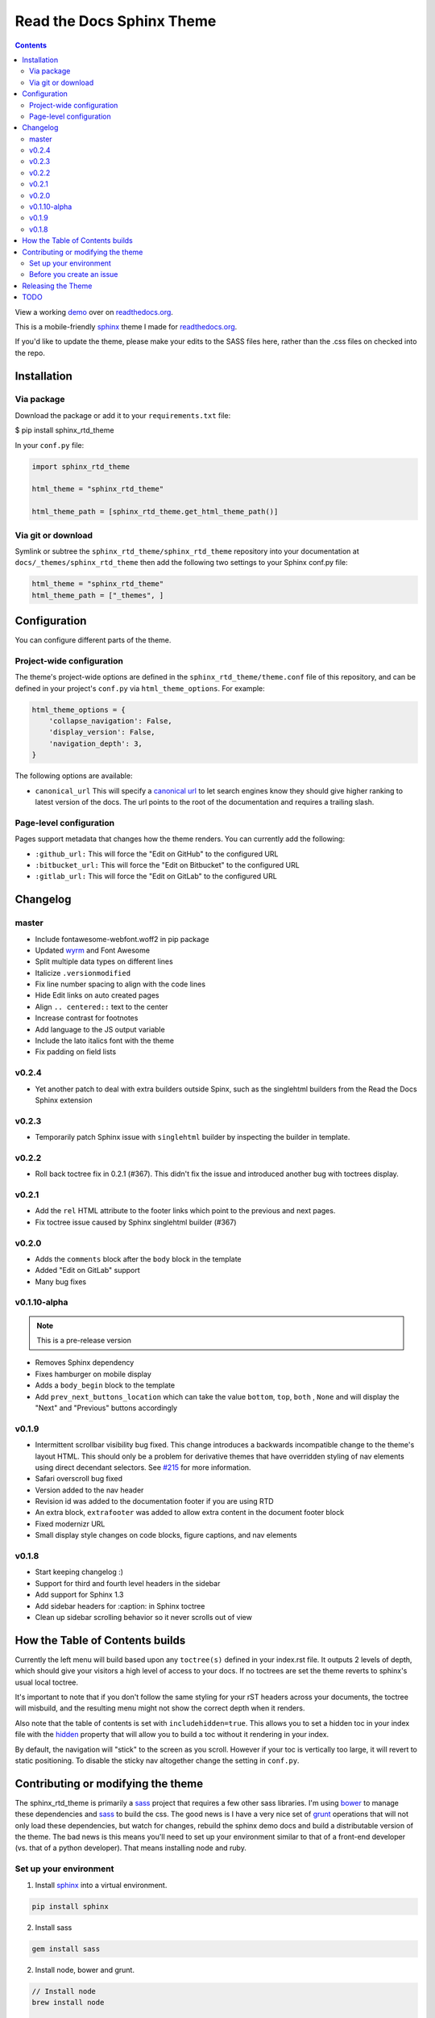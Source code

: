 .. _readthedocs.org: http://www.readthedocs.org
.. _bower: http://www.bower.io
.. _sphinx: http://www.sphinx-doc.org
.. _compass: http://www.compass-style.org
.. _sass: http://www.sass-lang.com
.. _wyrm: http://www.github.com/snide/wyrm/
.. _grunt: http://www.gruntjs.com
.. _node: http://www.nodejs.com
.. _demo: http://docs.readthedocs.org
.. _hidden: http://sphinx-doc.org/markup/toctree.html

**************************
Read the Docs Sphinx Theme
**************************

.. contents:: 

View a working demo_ over on readthedocs.org_.

This is a mobile-friendly sphinx_ theme I made for readthedocs.org_.

If you'd like to update the theme,
please make your edits to the SASS files here,
rather than the .css files on checked into the repo.

.. image:: demo_docs/source/static/screen_mobile.png
    :width: 100%

Installation
============

Via package
-----------

Download the package or add it to your ``requirements.txt`` file:

.. code:: bash
$ pip install sphinx_rtd_theme

In your ``conf.py`` file:

.. code:: python

    import sphinx_rtd_theme

    html_theme = "sphinx_rtd_theme"

    html_theme_path = [sphinx_rtd_theme.get_html_theme_path()]

Via git or download
-------------------

Symlink or subtree the ``sphinx_rtd_theme/sphinx_rtd_theme`` repository into your documentation at
``docs/_themes/sphinx_rtd_theme`` then add the following two settings to your Sphinx
conf.py file:

.. code:: python

    html_theme = "sphinx_rtd_theme"
    html_theme_path = ["_themes", ]

Configuration
=============

You can configure different parts of the theme.

Project-wide configuration
--------------------------

The theme's project-wide options are defined in the ``sphinx_rtd_theme/theme.conf``
file of this repository, and can be defined in your project's ``conf.py`` via
``html_theme_options``. For example:

.. code:: python

    html_theme_options = {
        'collapse_navigation': False,
        'display_version': False,
        'navigation_depth': 3,
    }

The following options are available:

* ``canonical_url`` This will specify a `canonical url <https://en.wikipedia.org/wiki/Canonical_link_element>`__
  to let search engines know they should give higher ranking to latest version of the docs.
  The url points to the root of the documentation and requires a trailing slash.

Page-level configuration
------------------------

Pages support metadata that changes how the theme renders.
You can currently add the following:

* ``:github_url:`` This will force the "Edit on GitHub" to the configured URL
* ``:bitbucket_url:`` This will force the "Edit on Bitbucket" to the configured URL
* ``:gitlab_url:`` This will force the "Edit on GitLab" to the configured URL

Changelog
=========

master
------

* Include fontawesome-webfont.woff2 in pip package
* Updated wyrm_ and Font Awesome
* Split multiple data types on different lines
* Italicize ``.versionmodified``
* Fix line number spacing to align with the code lines
* Hide Edit links on auto created pages
* Align ``.. centered::`` text to the center
* Increase contrast for footnotes
* Add language to the JS output variable 
* Include the lato italics font with the theme
* Fix padding on field lists

v0.2.4
------

* Yet another patch to deal with extra builders outside Spinx, such as the
  singlehtml builders from the Read the Docs Sphinx extension

v0.2.3
------

* Temporarily patch Sphinx issue with ``singlehtml`` builder by inspecting the
  builder in template.

v0.2.2
------

* Roll back toctree fix in 0.2.1 (#367). This didn't fix the issue and
  introduced another bug with toctrees display.

v0.2.1
------

* Add the ``rel`` HTML attribute to the footer links which point to
  the previous and next pages.
* Fix toctree issue caused by Sphinx singlehtml builder (#367)

v0.2.0
------

* Adds the ``comments`` block after the ``body`` block in the template
* Added "Edit on GitLab" support
* Many bug fixes

v0.1.10-alpha
-------------

.. note::
    This is a pre-release version

* Removes Sphinx dependency
* Fixes hamburger on mobile display
* Adds a ``body_begin`` block to the template
* Add ``prev_next_buttons_location`` which can take the value ``bottom``,
  ``top``, ``both`` , ``None`` and will display the "Next" and "Previous"
  buttons accordingly

v0.1.9
------

* Intermittent scrollbar visibility bug fixed. This change introduces a
  backwards incompatible change to the theme's layout HTML. This should only be
  a problem for derivative themes that have overridden styling of nav elements
  using direct decendant selectors. See `#215`_ for more information.
* Safari overscroll bug fixed
* Version added to the nav header
* Revision id was added to the documentation footer if you are using RTD
* An extra block, ``extrafooter`` was added to allow extra content in the
  document footer block
* Fixed modernizr URL
* Small display style changes on code blocks, figure captions, and nav elements

.. _#215: https://github.com/snide/sphinx_rtd_theme/pull/215

v0.1.8
------

* Start keeping changelog :)
* Support for third and fourth level headers in the sidebar
* Add support for Sphinx 1.3
* Add sidebar headers for :caption: in Sphinx toctree
* Clean up sidebar scrolling behavior so it never scrolls out of view

How the Table of Contents builds
================================

Currently the left menu will build based upon any ``toctree(s)`` defined in your index.rst file.
It outputs 2 levels of depth, which should give your visitors a high level of access to your
docs. If no toctrees are set the theme reverts to sphinx's usual local toctree.

It's important to note that if you don't follow the same styling for your rST headers across
your documents, the toctree will misbuild, and the resulting menu might not show the correct
depth when it renders.

Also note that the table of contents is set with ``includehidden=true``. This allows you
to set a hidden toc in your index file with the hidden_ property that will allow you
to build a toc without it rendering in your index.

By default, the navigation will "stick" to the screen as you scroll. However if your toc
is vertically too large, it will revert to static positioning. To disable the sticky nav
altogether change the setting in ``conf.py``.

Contributing or modifying the theme
===================================

The sphinx_rtd_theme is primarily a sass_ project that requires a few other sass libraries. I'm
using bower_ to manage these dependencies and sass_ to build the css. The good news is
I have a very nice set of grunt_ operations that will not only load these dependencies, but watch
for changes, rebuild the sphinx demo docs and build a distributable version of the theme.
The bad news is this means you'll need to set up your environment similar to that
of a front-end developer (vs. that of a python developer). That means installing node and ruby.

Set up your environment
-----------------------

1. Install sphinx_ into a virtual environment.

.. code::

    pip install sphinx

2. Install sass

.. code::

    gem install sass

2. Install node, bower and grunt.

.. code::

    // Install node
    brew install node

    // Install bower and grunt
    npm install -g bower grunt-cli

    // Now that everything is installed, let's install the theme dependecies.
    npm install

Now that our environment is set up, make sure you're in your virtual environment, go to
this repository in your terminal and run grunt:

.. code::

    grunt

This default task will do the following **very cool things that make it worth the trouble**.

1. It'll install and update any bower dependencies.
2. It'll run sphinx and build new docs.
3. It'll watch for changes to the sass files and build css from the changes.
4. It'll rebuild the sphinx docs anytime it notices a change to .rst, .html, .js
   or .css files.

Before you create an issue
--------------------------

I don't have a lot of time to maintain this project due to other responsibilities.
I know there are a lot of Python engineers out there that can't code sass / css and
are unable to submit pull requests. That said, submitting random style bugs without
at least providing sample documentation that replicates your problem is a good
way for me to ignore your request. RST unfortunately can spit out a lot of things
in a lot of ways. I don't have time to research your problem for you, but I do
have time to fix the actual styling issue if you can replicate the problem for me.

Releasing the Theme
===================

When you release a new version,
you should do the following:

* Bump the version in ``sphinx_rtd_theme/__init__.py`` - we try to follow `semvar <http://semver.org/>`_, so be careful with breaking changes.
* Commit that change
* Tag the release in git: ``git tag $NEW_VERSION``.
* Push the tag to GitHub: ``git push --tags origin``
* Upload the package to PyPI: ``python setup.py sdist bdist_wheel upload``
* In the ``readthedocs.org`` repo, edit the ``bower.json`` file to point at the correct version (``sphinx-rtd-theme": "https://github.com/snide/sphinx-rtd-theme.git#$NEW_VERSION"``)
* In the ``readthedocs.org`` repo, run ``gulp build`` to update the distributed theme files 

TODO
====

* Separate some sass variables at the theme level so you can overwrite some basic colors.
